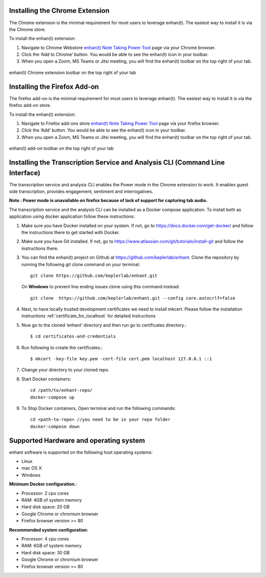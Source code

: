 .. _installing_chrome_extension:

Installing the Chrome Extension
===============================

The Chrome extension is the minimal requirement for most users to leverage enhan(t). The easiest way to install it is via the Chrome store.

To install the enhan(t) extension:

#.  Navigate to Chrome Webstore `enhan(t) Note Taking Power Tool <https://chrome.google.com/webstore/detail/enhant-meeting-power-tool/fohcdemnkddkfcbheibnjhnpfliemnfg>`__ page via your Chrome browser.
#.  Click the ‘Add to Chrome’ button. You would be able to see the enhan(t) icon in your toolbar.
#.  When you open a Zoom, MS Teams or Jitsi meeting, you will find the enhan(t) toolbar on the top right of your tab.

.. figure:: ./images/basic_mode_toolbar_v2.png
  :width: 70%
  :alt: enhan(t) Chrome extension toolbar on the top right of your tab
  :align: center

  enhan(t) Chrome extension toolbar on the top right of your tab


.. _installing_firefox_addon:

Installing the Firefox Add-on
===============================

The firefox add-on is the minimal requirement for most users to leverage enhan(t). The easiest way to install it is via the firefox add-on store.

To install the enhan(t) extension:

#.  Navigate to Firefox add-ons store `enhan(t) Note Taking Power Tool <https://addons.mozilla.org/en-US/firefox/addon/enhan-t-note-taking-power-tool/>`__ page via your firefox browser.
#.  Click the ‘Add’ button. You would be able to see the enhan(t) icon in your toolbar.
#.  When you open a Zoom, MS Teams or Jitsi meeting, you will find the enhan(t) toolbar on the top right of your tab.

.. figure:: ./images/basic_mode_toolbar_firefox.png
  :width: 70%
  :alt: enhan(t) add-on toolbar on the top right of your tab
  :align: center

  enhan(t) add-on toolbar on the top right of your tab


.. _installing_transcription_service_and_cli:

Installing the Transcription Service and Analysis CLI (Command Line Interface)
==============================================================================

The transcription service and analysis CLI enables the Power mode in the Chrome extension to work. It enables guest side transcription, provides engagement, sentiment and interrogatives.

**Note : Power mode is unavailable on firefox because of lack of support for capturing tab audio.**

The transcription service and the analysis CLI can be installed as a Docker compose application.
To install both as application using docker application follow these instructions:

#.  Make sure you have Docker installed on your system. If not, go to https://docs.docker.com/get-docker/ and follow the instructions there to get started with Docker.

#.  Make sure you have Git installed. If not, go to https://www.atlassian.com/git/tutorials/install-git and follow the instructions there.

#.  You can find the enhan(t) project on Github at https://github.com/keplerlab/enhant. Clone the repository by running the following git clone command on your terminal::

        git clone https://github.com/keplerlab/enhant.git

    On **Windows** to prevent line ending issues clone using this command instead::

        git clone  https://github.com/keplerlab/enhant.git --config core.autocrlf=false

#.  Next, to have locally trusted development certificates we need to install mkcert. Please follow the installation instructions :ref:`certificate_for_localhost` for detailed instructions
#.  Now go to the cloned ‘enhant’ directory and then run go to certificates directory.::

        $ cd certificates-and-credentials

#.  Run following to create the certificates.::

        $ mkcert -key-file key.pem -cert-file cert.pem localhost 127.0.0.1 ::1

#.  Change your directory to your cloned repo.

#.  Start Docker containers::


        cd /path/to/enhant-repo/
        docker-compose up


#.  To Stop Docker containers, Open terminal and run the following commands::


        cd <path-to-repo> //you need to be in your repo folder
        docker-compose down


Supported Hardware and operating system
========================================

enhant software is supported on the following host operating systems:

* Linux
* mac OS X
* Windows 


**Minimum Docker configuration.**:

* Processor: 2 cpu cores
* RAM: 4GB of system memory
* Hard disk space: 20 GB
* Google Chrome or chromium browser
* Firefox browser version >= 80


**Recommended system configuration**:

* Processor: 4 cpu cores
* RAM: 6GB of system memory
* Hard disk space: 30 GB
* Google Chrome or chromium browser
* Firefox browser version >= 80
